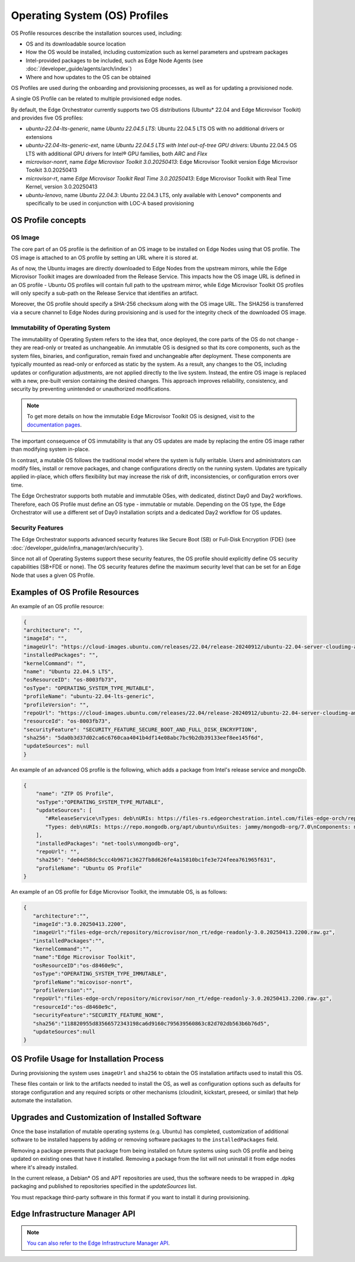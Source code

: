 Operating System (OS) Profiles
==============================

OS Profile resources describe the installation sources used,
including:

- OS and its downloadable source location
- How the OS would be installed, including customization such as
  kernel parameters and upstream packages
- Intel-provided packages to be included, such as Edge Node Agents (see :doc:`/developer_guide/agents/arch/index`)
- Where and how updates to the OS can be obtained

OS Profiles are used during the onboarding and provisioning processes, as
well as for updating a provisioned node.

A single OS Profile can be related to multiple provisioned edge nodes.

By default, the Edge Orchestrator currently supports two OS distributions (Ubuntu\* 22.04 and Edge Microvisor Toolkit) and provides five OS profiles:

- `ubuntu-22.04-lts-generic`, name `Ubuntu 22.04.5 LTS`: Ubuntu 22.04.5 LTS OS with no additional drivers or extensions
- `ubuntu-22.04-lts-generic-ext`, name `Ubuntu 22.04.5 LTS with Intel out-of-tree GPU drivers`: Ubuntu 22.04.5 OS LTS with additional GPU drivers for Intel® GPU families, both `ARC` and `Flex`
- `microvisor-nonrt`, name `Edge Microvisor Toolkit 3.0.20250413`: Edge Microvisor Toolkit version Edge Microvisor Toolkit 3.0.20250413
- `microvisor-rt`, name `Edge Microvisor Toolkit Real Time 3.0.20250413`: Edge Microvisor Toolkit with Real Time Kernel, version 3.0.20250413
- `ubuntu-lenovo`, name `Ubuntu 22.04.3`: Ubuntu 22.04.3 LTS, only available with Lenovo\* components and specifically to be used in conjunction with LOC-A based provisioning

OS Profile concepts
-------------------

OS Image
^^^^^^^^

The core part of an OS profile is the definition of an OS image to be installed on Edge Nodes using that OS profile.
The OS image is attached to an OS profile by setting an URL where it is stored at.

As of now, the Ubuntu images are directly downloaded to Edge Nodes from the upstream mirrors, while the Edge Microvisor Toolkit images are downloaded from the Release Service.
This impacts how the OS image URL is defined in an OS profile - Ubuntu OS profiles will contain full path to the upstream mirror,
while Edge Microvisor Toolkit OS profiles will only specify a sub-path on the Release Service that identifies an artifact.

Moreover, the OS profile should specify a SHA-256 checksum along with the OS image URL.
The SHA256 is transferred via a secure channel to Edge Nodes during provisioning and is used for the integrity check of the downloaded OS image.

Immutability of Operating System
^^^^^^^^^^^^^^^^^^^^^^^^^^^^^^^^

The immutability of Operating System refers to the idea that, once deployed, the core parts of the OS do not change - they are read-only or treated as unchangeable.
An immutable OS is designed so that its core components, such as the system files, binaries, and configuration, remain fixed and unchangeable after deployment.
These components are typically mounted as read-only or enforced as static by the system. As a result, any changes to the OS, including updates or configuration adjustments,
are not applied directly to the live system. Instead, the entire OS image is replaced with a new, pre-built version containing the desired changes.
This approach improves reliability, consistency, and security by preventing unintended or unauthorized modifications.

.. note:: To get more details on how the immutable Edge Microvisor Toolkit OS is designed, visit to the `documentation pages <https://github.com/open-edge-platform/edge-microvisor-toolkit/tree/3.0/docs>`_.

The important consequence of OS immutability is that any OS updates are made by replacing the entire OS image rather than modifying system in-place.

In contrast, a mutable OS follows the traditional model where the system is fully writable.
Users and administrators can modify files, install or remove packages, and change configurations directly on the running system.
Updates are typically applied in-place, which offers flexibility but may increase the risk of drift, inconsistencies, or configuration errors over time.

The Edge Orchestrator supports both mutable and immutable OSes, with dedicated, distinct Day0 and Day2 workflows. Therefore, each OS Profile must define
an OS type - immutable or mutable. Depending on the OS type, the Edge Orchestrator will use a different set of Day0 installation scripts and a dedicated Day2 workflow for OS updates.

Security Features
^^^^^^^^^^^^^^^^^

The Edge Orchestrator supports advanced security features like Secure Boot (SB) or Full-Disk Encryption (FDE) (see :doc:`/developer_guide/infra_manager/arch/security`).

Since not all of Operating Systems support these security features, the OS profile should explicitly define OS security capabilities (SB+FDE or none).
The OS security features define the maximum security level that can be set for an Edge Node that uses a given OS Profile.

Examples of OS Profile Resources
--------------------------------

An example of an OS profile resource:

.. code-block:: json

   {
   "architecture": "",
   "imageId": "",
   "imageUrl": "https://cloud-images.ubuntu.com/releases/22.04/release-20240912/ubuntu-22.04-server-cloudimg-amd64.img",
   "installedPackages": "",
   "kernelCommand": "",
   "name": "Ubuntu 22.04.5 LTS",
   "osResourceID": "os-8003fb73",
   "osType": "OPERATING_SYSTEM_TYPE_MUTABLE",
   "profileName": "ubuntu-22.04-lts-generic",
   "profileVersion": "",
   "repoUrl": "https://cloud-images.ubuntu.com/releases/22.04/release-20240912/ubuntu-22.04-server-cloudimg-amd64.img",
   "resourceId": "os-8003fb73",
   "securityFeature": "SECURITY_FEATURE_SECURE_BOOT_AND_FULL_DISK_ENCRYPTION",
   "sha256": "5da0b3d37d02ca6c6760caa4041b4df14e08abc7bc9b2db39133eef8ee145f6d",
   "updateSources": null
   }

An example of an advanced OS profile is the following, which adds a package from Intel's release service and `mongoDb`.

.. code-block:: json

   {
       "name": "ZTP OS Profile",
       "osType":"OPERATING_SYSTEM_TYPE_MUTABLE",
       "updateSources": [
          "#ReleaseService\nTypes: deb\nURIs: https://files-rs.edgeorchestration.intel.com/files-edge-orch/repository\nSuites: 3.0\nComponents: main\nSigned-By:\n -----BEGIN PGP PUBLIC KEY BLOCK-----\n .\n mQINBGXE3tkBEAD85hzXnrq6rPnOXxwns35NfLaT595jJ3r5J17U/heOymT+K18D\n A6ewAwQgyHEWemW87xW6iqzRI4jB5m/fnFvl8wS1JmE8tZMYxLZDav91XfHNzV7J\n pgI+5zQ2ojD1yIwmJ6ILo/uPNGYxvdCaUX1LcqELXVRqmg64qEOEMfA6fjfUUocm\n bhx9Yf6dLYplJ3sgRTJQ0jY0LdAE8yicPXheGT+vtxWs/mM64KrIafbuGqNiYwC3\n e0cHWMPCLVe/lZcPjpaSpx03e0nVno50Xzod7PgVT+qI/l7STS0vT1TQK9IJPE1X\n 8auCEE0Z/sT+Q/6Zs4LiJnRZqBLoPFbyt7aZstS/zzYtX5qkv8iGaIo3CCxVN74u\n Gr4B01H3T55kZ4LE1pzrkB/9w4EDGC2KSyJg2vzqQP6YU8yeArJrcxhHUkNnVmjg\n GYeOiIpm+S4X6mD69T8r/ohIdQRggAEAMsiC+Lru6mtesKC8Ju0zdQIZWAiZiI5m\n u88UqT/idq/FFSdWb8zMTzE0doTVxZu2ScW99Vw3Bhl82w6lY689mqfHN6HAw3Oj\n CXGBd4IooalwjGCg27jNTZ5HiImK1Pi2wnlMdFyCXR4BPwjHMfEr1av3m4U9OkfB\n lVPHS35v0/y22e6FENg7kUiucY4ytKbbAMFeVIwVopHOhpDT29dUtfRsZwARAQAB\n tAVJbnRlbIkCTgQTAQoAOBYhBNBzdS76jrQWu9oBzLoBs/zr58/PBQJlxN7ZAhsD\n BQsJCAcCBhUKCQgLAgQWAgMBAh4BAheAAAoJELoBs/zr58/PboUQAMAP8f2plI1W\n Zypc+CszsnRMUqDtwiqA56Q+ZTc6Tdb/P7Isw/lLno3LgL4fkip8Yxmql9zA4aXk\n EnNd3mPZcZdP2fogkgOd2gqbmcu604P3kUrlIrrWbSpyH+qmtwfyV09j7xucQ527\n +1gXGwVNXcqrmgUWlYTXD+SIeXosmWPvAJgF2PvI1ETTjXvpJryNaaekw1gmRYfs\n Jiq6LPGvPkyefcgXRD2lgTWnMRpAfiukIhZro0YLIqj3godF2qsmu3Xb6IhFFHFN\n eL9IVqJW/cEsFD21P5sC6FjQjV+Hu2jRTPFVHsTEiF34XC2LNDiVaZWtLIhWXjas\n FTwBw2vqGaWRUhAUWzmvfS97XGx5gDMdODNfwGfsFzDLfmuW7gFaT/qkc07KmaYb\n QobESazmA51UiEcxOwUZWsVwWM259YIc2TTndkCJf2P9rOXLCmOYbtOZqLcnpE4O\n tKkATRwwSP2uOyMmkwRbTwazR5ZMJ1tAO+ewl2guyDcJuk/tboh57AZ40JFRlzz4\n dKybtByZ2ntW/sYvXwR818/sUd2PjtRHekBq+bprw2JR2OwPhfAswBs9UzWNiSqd\n rA3NksCeuj/j6sSaqpXn123ZtlliZttviM+bvbSps5qJ5TbxHtSwr4H5gYSlHVT/\n IwqUfFrYNoQVDejlGkVgyjQYonEqk8eX\n =w4R+\n -----END PGP PUBLIC KEY BLOCK-----",
          "Types: deb\nURIs: https://repo.mongodb.org/apt/ubuntu\nSuites: jammy/mongodb-org/7.0\nComponents: multiverse\nSigned-By:\n -----BEGIN PGP PUBLIC KEY BLOCK-----\n Version: GnuPG v1\n .\n mQINBGPILWABEACqeWP/ktugdlWEyk7YTXo3n19+5Om4AlSdIyKv49vAlKtzCfMA\n QkZq3mfvjXiKMuLnL2VeElAJQIYcPoqnHf6tJbdrNv4AX2uI1cTsvGW7YS/2WNwJ\n C/+vBa4o+yA2CG/MVWZRbtOjkFF/W07yRFtNHAcgdmpIjdWgSnPQr9eIqLuWXIhy\n H7EerKsba227Vd/HfvKnAy30Unlsdywy7wi1FupzGJck0TPoOVGmsSpSyIQu9A4Z\n uC6TE/NcJHvaN0JuHwM+bQo9oWirGsZ1NCoVqSY8/sasdUc7T9r90MbUcH674YAR\n 8OKYVBzU0wch4VTFhfHZecKHQnZf+V4dmP9oXnu4fY0/0w3l4jaew7Ind7kPg3yN\n hvgAkBK8yRAbSu1NOtHDNiRoHGEQFgct6trVOvCqHbN/VToLNtGk0rhKGOp8kuSF\n OJ02PJPxF3/zHGP8n8khCjUJcrilYPqRghZC8ZWnCj6GJVg6WjwLi+hPwNMi8xK6\n cjKhRW3eCy5Wcn73PzVBX9f7fSeFDJec+IfS47eNkxunHAOUMXa2+D+1xSWgEfK0\n PClfyWPgLIXY2pGQ6v8l3A6P5gJv4o38/E1h1RTcO3H1Z6cgZLIORZHPyAj50SPQ\n cjzftEcz56Pl/Cyw3eMYC3qlbABBgsdeb6KB6G5dkNxI4or3MgmxcwfnkwARAQAB\n tDdNb25nb0RCIDcuMCBSZWxlYXNlIFNpZ25pbmcgS2V5IDxwYWNrYWdpbmdAbW9u\n Z29kYi5jb20+iQI+BBMBAgAoBQJjyC1gAhsDBQkJZgGABgsJCAcDAgYVCAIJCgsE\n FgIDAQIeAQIXgAAKCRAWDSa7F4W6OM+eD/sE7KbJyRNWyPCRTqqJXrXvyPqZtbFX\n 8sio0lQ8ghn4f7lmb7LnFroUsmBeWaYirM8O3b2+iQ9oj4GeR3gbRZsEhFXQfL54\n SfrmG9hrWWpJllgPP7Six+jrzcjvkf1TENqw4jRP+cJhuihH1Gfizo9ktwwoN9Yr\n m7vgh+focEEmx8dysS38ApLxKlUEfTsE9bYsClgqyY1yrt3v4IpGbf66yfyBHNgY\n sObR3sngDRVbap7PwNyREGsuAFfKr/Dr37HfrjY7nsn3vH7hbDpSBh+H7a0b/chS\n mM60aaG4biWpvmSC7uxA/t0gz+NQuC4HL+qyNPUxvyIO+TwlaXfCI6ixazyrH+1t\n F7Bj5mVsne7oeWjRrSz85jK3Tpn9tj3Fa7PCDA6auAlPK8Upbhuoajev4lIydNd2\n 70yO0idm/FtpX5a8Ck7KSHDvEnXpN70imayoB4Fs2Kigi2BdZOOdib16o5F/9cx9\n piNa7HotHCLTfR6xRmelGEPWKspU1Sm7u2A5vWgjfSab99hiNQ89n+I7BcK1M3R1\n w/ckl6qBtcxz4Py+7jYIJL8BYz2tdreWbdzWzjv+XQ8ZgOaMxhL9gtlfyYqeGfnp\n hYW8LV7a9pavxV2tLuVjMM+05ut/d38IkTV7OSJgisbSGcmycXIzxsipyXJVGMZt\n MFw3quqJhQMRsA==\n =gbRM\n -----END PGP PUBLIC KEY BLOCK---"
       ],
       "installedPackages": "net-tools\nmongodb-org",
       "repoUrl": "",
       "sha256": "de04d58dc5ccc4b9671c3627fb8d626fe4a15810bc1fe3e724feea761965f631",
       "profileName": "Ubuntu OS Profile"
   }

An example of an OS profile for Edge Microvisor Toolkit, the immutable OS, is as follows:

.. code-block:: json

   {
      "architecture":"",
      "imageId":"3.0.20250413.2200",
      "imageUrl":"files-edge-orch/repository/microvisor/non_rt/edge-readonly-3.0.20250413.2200.raw.gz",
      "installedPackages":"",
      "kernelCommand":"",
      "name":"Edge Microvisor Toolkit",
      "osResourceID":"os-d8460e9c",
      "osType":"OPERATING_SYSTEM_TYPE_IMMUTABLE",
      "profileName":"micovisor-nonrt",
      "profileVersion":"",
      "repoUrl":"files-edge-orch/repository/microvisor/non_rt/edge-readonly-3.0.20250413.2200.raw.gz",
      "resourceId":"os-d8460e9c",
      "securityFeature":"SECURITY_FEATURE_NONE",
      "sha256":"118820955d83566572343198ca6d9160c795639560863c82d702db563b6b76d5",
      "updateSources":null
   }


OS Profile Usage for Installation Process
-----------------------------------------

During provisioning the system uses ``imageUrl`` and ``sha256`` to obtain the
OS installation artifacts used to install this OS.

These files contain or link to the artifacts needed to install the OS, as well
as configuration options such as defaults for storage configuration and any
required scripts or other mechanisms (cloudinit, kickstart, preseed, or similar)
that help automate the installation.

Upgrades and Customization of Installed Software
------------------------------------------------

Once the base installation of mutable operating systems (e.g. Ubuntu) has completed,
customization of additional software to be installed happens by adding or removing
software packages to the ``installedPackages`` field.

Removing a package prevents that package from being installed on future systems using such OS profile and
being updated on existing ones that have it installed. Removing a package from the list will not uninstall
it from edge nodes where it's already installed.

In the current release, a Debian\* OS and APT repositories are used, thus the software needs to be
wrapped in .dpkg packaging and published to repositories specified in the `updateSources` list.

You must repackage third-party software in this format if you want to install it during provisioning.

Edge Infrastructure Manager API
-------------------------------

.. note:: `You can also refer to the Edge Infrastructure Manager API <https://docs.openedgeplatform.intel.com/edge-manage-docs/main/api/files/edge_infra_manager.html>`__.
